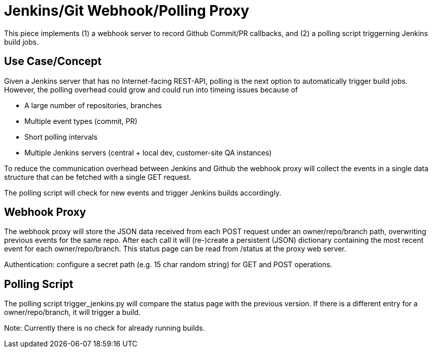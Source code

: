 = Jenkins/Git Webhook/Polling Proxy

This piece implements (1) a webhook server to record Github Commit/PR callbacks, and (2) a
polling script triggerning Jenkins build jobs.

== Use Case/Concept

Given a Jenkins server that has no Internet-facing REST-API, polling is the next option to
automatically trigger build jobs. However, the polling overhead could grow and could run into
timeing issues because of

 - A large number of repositories, branches
 - Multiple event types (commit, PR)
 - Short polling intervals
 - Multiple Jenkins servers (central + local dev, customer-site QA instances)

To reduce the communication overhead between Jenkins and Github the webhook proxy
will collect the events in a single data structure that can be fetched with a single GET request.

The polling script will check for new events and trigger Jenkins builds accordingly.

== Webhook Proxy

The webhook proxy will store the JSON data received from each POST request under an owner/repo/branch
path, overwriting previous events for the same repo. After each call it will (re-)create a persistent
(JSON) dictionary containing the most recent event for each owner/repo/branch. This status page can
be read from /status at the proxy web server.

Authentication: configure a secret path (e.g. 15 char random string) for GET and POST operations.


== Polling Script

The polling script trigger_jenkins.py will compare the status page with the previous version. If there is a different
entry for a owner/repo/branch, it will trigger a build.

Note: Currently there is no check for already running builds.
